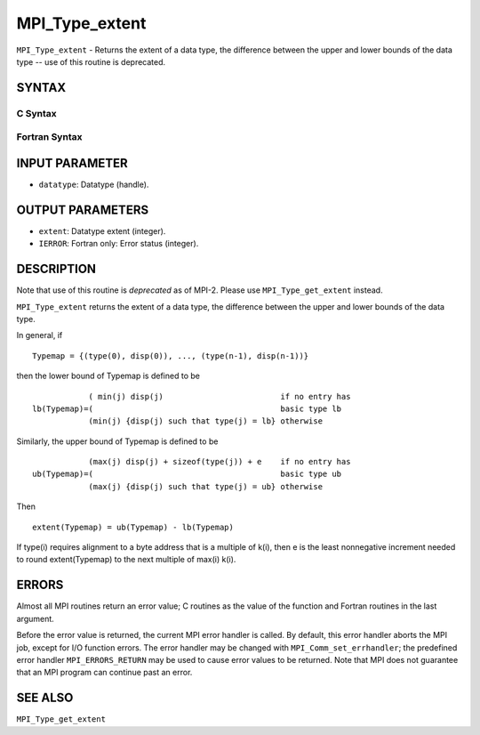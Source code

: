 MPI_Type_extent
~~~~~~~~~~~~~~~

``MPI_Type_extent`` - Returns the extent of a data type, the difference
between the upper and lower bounds of the data type -- use of this
routine is deprecated.

SYNTAX
======

C Syntax
--------

.. code-block:: c
   :linenos:

   #include <mpi.h>
   int MPI_Type_extent(MPI_Datatype datatype, MPI_Aint *extent)

Fortran Syntax
--------------

.. code-block:: fortran
   :linenos:

   INCLUDE 'mpif.h'
   MPI_TYPE_EXTENT(DATATYPE, EXTENT, IERROR)
   	INTEGER	DATATYPE, EXTENT, IERROR

INPUT PARAMETER
===============

* ``datatype``: Datatype (handle). 

OUTPUT PARAMETERS
=================

* ``extent``: Datatype extent (integer). 

* ``IERROR``: Fortran only: Error status (integer). 

DESCRIPTION
===========

Note that use of this routine is *deprecated* as of MPI-2. Please use
``MPI_Type_get_extent`` instead.

``MPI_Type_extent`` returns the extent of a data type, the difference
between the upper and lower bounds of the data type.

In general, if

::

       Typemap = {(type(0), disp(0)), ..., (type(n-1), disp(n-1))}

then the lower bound of Typemap is defined to be

::

                 ( min(j) disp(j)                         if no entry has
     lb(Typemap)=(                                        basic type lb
                 (min(j) {disp(j) such that type(j) = lb} otherwise

Similarly, the upper bound of Typemap is defined to be

::

                 (max(j) disp(j) + sizeof(type(j)) + e    if no entry has
     ub(Typemap)=(                                        basic type ub
                 (max(j) {disp(j) such that type(j) = ub} otherwise

Then

::

       extent(Typemap) = ub(Typemap) - lb(Typemap)

If type(i) requires alignment to a byte address that is a multiple of
k(i), then e is the least nonnegative increment needed to round
extent(Typemap) to the next multiple of max(i) k(i).

ERRORS
======

Almost all MPI routines return an error value; C routines as the value
of the function and Fortran routines in the last argument.

Before the error value is returned, the current MPI error handler is
called. By default, this error handler aborts the MPI job, except for
I/O function errors. The error handler may be changed with
``MPI_Comm_set_errhandler``; the predefined error handler ``MPI_ERRORS_RETURN``
may be used to cause error values to be returned. Note that MPI does not
guarantee that an MPI program can continue past an error.

SEE ALSO
========

| ``MPI_Type_get_extent``
